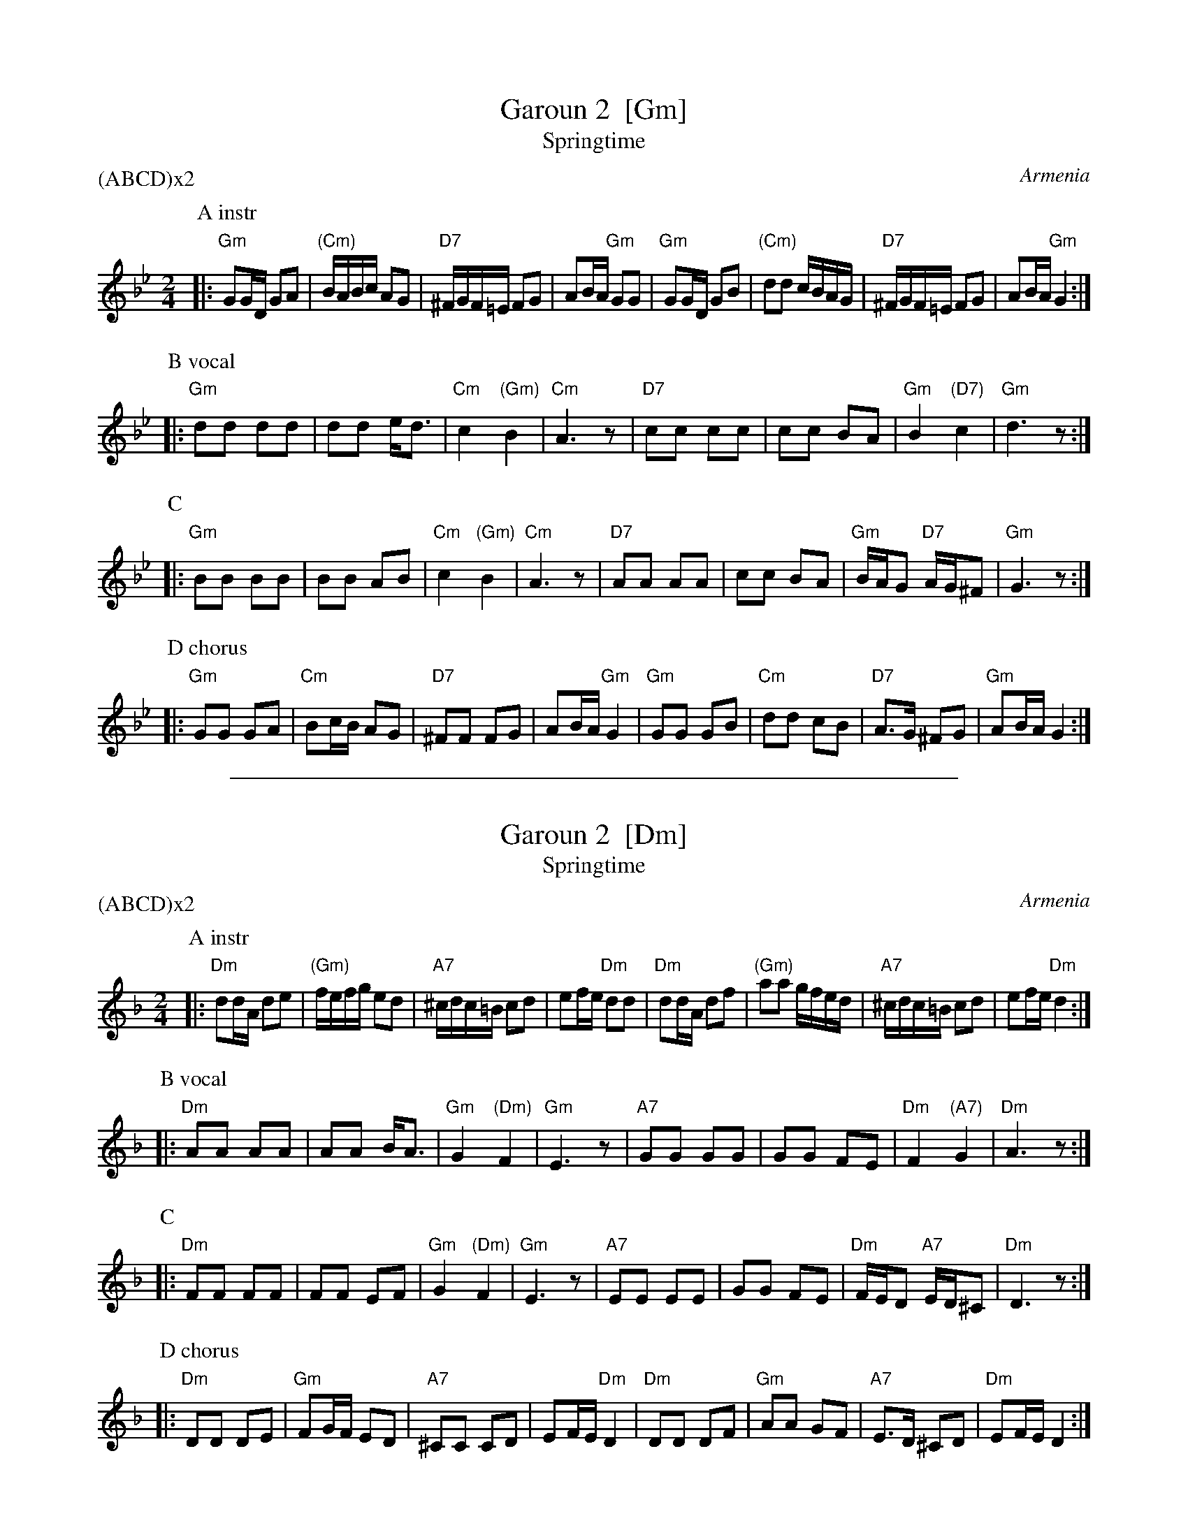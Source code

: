 
X: 1
T: Garoun 2  [Gm]
T: Springtime
O:Armenia
S:Deborah Jones, VIFD Book; Tom Pixton, Pinewoods Intl. Coll.
M:2/4
L:1/16
P: (ABCD)x2
%Q:1/4=160
K:Gm
P: A instr
|: "Gm"G2GD G2A2 | "(Cm)"BABc A2G2 | "D7"^FGF=E F2G2 | A2BA "Gm"G2G2 \
|  "Gm"G2GD G2B2 | "(Cm)"d2d2 cBAG | "D7"^FGF=E F2G2 | A2BA "Gm"G4 :|
P: B vocal
|: "Gm"d2d2 d2d2 | d2d2 ed3 | "Cm"c4 "(Gm)"B4 | "Cm"A6 z2 \
|  "D7"c2c2 c2c2 | c2c2 B2A2 | "Gm"B4 "(D7)"c4 | "Gm"d6 z2 :|
P: C
|: "Gm"B2B2 B2B2 | B2B2 A2B2 | "Cm"c4 "(Gm)"B4 | "Cm"A6z2 \
|  "D7"A2A2 A2A2 | c2c2 B2A2 | "Gm"BAG2 "D7"AG^F2 | "Gm"G6 z2 :|
P: D chorus
|: "Gm"G2G2 G2A2 | "Cm"B2cB A2G2 | "D7"^F2F2 F2G2 | A2BA "Gm"G4 \
|  "Gm"G2G2 G2B2 | "Cm"d2d2 c2B2 | "D7"A3G ^F2G2 | "Gm"A2BA G4 :|

%%sep 1 1 500

X: 1
T: Garoun 2  [Dm]
T: Springtime
O:Armenia
S:Deborah Jones, VIFD Book; Tom Pixton, Pinewoods Intl. Coll.
M:2/4
L:1/16
P: (ABCD)x2
%Q:1/4=160
K:Dm
P: A instr
|: "Dm"d2dA d2e2 | "(Gm)"fefg e2d2 | "A7"^cdc=B c2d2 | e2fe "Dm"d2d2 \
|  "Dm"d2dA d2f2 | "(Gm)"a2a2 gfed | "A7"^cdc=B c2d2 | e2fe "Dm"d4 :|
P: B vocal
|: "Dm"A2A2 A2A2 | A2A2 BA3 | "Gm"G4 "(Dm)"F4 | "Gm"E6 z2 \
|  "A7"G2G2 G2G2 | G2G2 F2E2 | "Dm"F4 "(A7)"G4 | "Dm"A6 z2 :|
P: C
|: "Dm"F2F2 F2F2 | F2F2 E2F2 | "Gm"G4 "(Dm)"F4 | "Gm"E6z2 \
|  "A7"E2E2 E2E2 | G2G2 F2E2 | "Dm"FED2 "A7"ED^C2 | "Dm"D6 z2 :|
P: D chorus
|: "Dm"D2D2 D2E2 | "Gm"F2GF E2D2 | "A7"^C2C2 C2D2 | E2FE "Dm"D4 \
|  "Dm"D2D2 D2F2 | "Gm"A2A2 G2F2 | "A7"E3D ^C2D2 | "Dm"E2FE D4 :|
